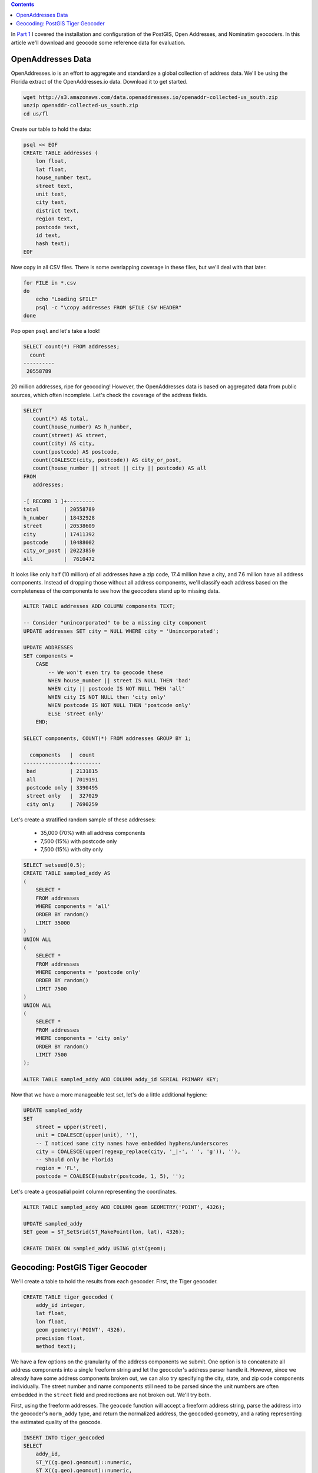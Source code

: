 .. title: Geocoder Showdown Part 2: Geocoding Benchmark Data
.. slug: geocoder-showdown-part-2
.. date: 2016-09-23 19:53:44 UTC-04:00
.. tags: draft
.. category: 
.. link: 
.. description: 
.. type: text

.. contents ::

In `Part 1`_ I covered the installation and configuration of the PostGIS, Open
Addresses, and Nominatim geocoders. In this article we'll download and geocode
some reference data for evaluation.

.. _Part 1: link:/posts/geocoder-showdown-part-1

OpenAddresses Data
------------------

OpenAddresses.io is an effort to aggregate and standardize a global collection
of address data. We'll be using the Florida extract of the OpenAddresses.io
data. Download it to get started.

.. code-block:: bash

    wget http://s3.amazonaws.com/data.openaddresses.io/openaddr-collected-us_south.zip
    unzip openaddr-collected-us_south.zip
    cd us/fl

Create our table to hold the data:

.. code-block:: bash

    psql << EOF
    CREATE TABLE addresses (
        lon float,
        lat float,
        house_number text,
        street text,
        unit text,
        city text,
        district text,
        region text,
        postcode text,
        id text,
        hash text);
    EOF

Now copy in all CSV files. There is some overlapping coverage in these files,
but we'll deal with that later.

.. code-block:: bash

    for FILE in *.csv
    do
        echo "Loading $FILE"
        psql -c "\copy addresses FROM $FILE CSV HEADER"
    done

Pop open ``psql`` and let's take a look!

.. code-block:: sql

    SELECT count(*) FROM addresses;
      count
    ----------
     20558789

20 million addresses, ripe for geocoding! However, the OpenAddresses data is
based on aggregated data from public sources, which often incomplete. Let's
check the coverage of the address fields.

.. code-block:: sql

    SELECT
       count(*) AS total,
       count(house_number) AS h_number,
       count(street) AS street,
       count(city) AS city,
       count(postcode) AS postcode,
       count(COALESCE(city, postcode)) AS city_or_post,
       count(house_number || street || city || postcode) AS all
    FROM
       addresses;

    -[ RECORD 1 ]+---------
    total        | 20558789
    h_number     | 18432928
    street       | 20538609
    city         | 17411392
    postcode     | 10488002
    city_or_post | 20223850
    all          |  7610472

It looks like only half (10 million) of all addresses have a zip code, 17.4
million have a city, and 7.6 million have all address components. Instead of
dropping those without all address components, we'll classify each address
based on the completeness of the components to see how the geocoders stand up
to missing data.

.. code-block:: sql

    ALTER TABLE addresses ADD COLUMN components TEXT;

    -- Consider "unincorporated" to be a missing city component
    UPDATE addresses SET city = NULL WHERE city = 'Unincorporated';

    UPDATE ADDRESSES
    SET components =
        CASE
            -- We won't even try to geocode these
            WHEN house_number || street IS NULL THEN 'bad'
            WHEN city || postcode IS NOT NULL THEN 'all'
            WHEN city IS NOT NULL then 'city only'
            WHEN postcode IS NOT NULL THEN 'postcode only'
            ELSE 'street only'
        END;

    SELECT components, COUNT(*) FROM addresses GROUP BY 1;

      components   |  count
    ---------------+---------
     bad           | 2131815
     all           | 7019191
     postcode only | 3390495
     street only   |  327029
     city only     | 7690259

Let's create a stratified random sample of these addresses:

    * 35,000 (70%) with all address components
    * 7,500 (15%) with postcode only
    * 7,500 (15%) with city only

.. code-block:: sql

    SELECT setseed(0.5);
    CREATE TABLE sampled_addy AS
    (
        SELECT *
        FROM addresses
        WHERE components = 'all'
        ORDER BY random()
        LIMIT 35000
    )
    UNION ALL
    (
        SELECT *
        FROM addresses
        WHERE components = 'postcode only'
        ORDER BY random()
        LIMIT 7500
    )
    UNION ALL
    (
        SELECT *
        FROM addresses
        WHERE components = 'city only'
        ORDER BY random()
        LIMIT 7500
    );

    ALTER TABLE sampled_addy ADD COLUMN addy_id SERIAL PRIMARY KEY;

Now that we have a more manageable test set, let's do a little additional
hygiene:

.. code-block:: sql

    UPDATE sampled_addy
    SET
        street = upper(street),
        unit = COALESCE(upper(unit), ''),
        -- I noticed some city names have embedded hyphens/underscores
        city = COALESCE(upper(regexp_replace(city, '_|-', ' ', 'g')), ''),
        -- Should only be Florida
        region = 'FL',
        postcode = COALESCE(substr(postcode, 1, 5), '');

Let's create a geospatial point column representing the coordinates.

.. code-block:: sql

    ALTER TABLE sampled_addy ADD COLUMN geom GEOMETRY('POINT', 4326);

    UPDATE sampled_addy
    SET geom = ST_SetSrid(ST_MakePoint(lon, lat), 4326);

    CREATE INDEX ON sampled_addy USING gist(geom);


Geocoding: PostGIS Tiger Geocoder
---------------------------------

We'll create a table to hold the results from each geocoder. First, the Tiger geocoder.

.. code-block:: sql

    CREATE TABLE tiger_geocoded (
        addy_id integer,
        lat float,
        lon float,
        geom geometry('POINT', 4326),
        precision float,
        method text);

We have a few options on the granularity of the address components we submit.
One option is to concatenate all address components into a single freeform
string and let the geocoder's address parser handle it. However, since we
already have some address components broken out, we can also try specifying the
city, state, and zip code components individually. The street number and name
components still need to be parsed since the unit numbers are often embedded in
the ``street`` field and predirections are not broken out. We'll try both.

First, using the freeform addresses. The ``geocode`` function will accept a
freeform address string, parse the address into the geocoder's ``norm_addy``
type, and return the normalized address, the geocoded geometry, and a rating
representing the estimated quality of the geocode.

.. code-block:: sql

    INSERT INTO tiger_geocoded
    SELECT
        addy_id,
        ST_Y((g.geo).geomout)::numeric,
        ST_X((g.geo).geomout)::numeric,
        ST_Transform((g.geo).geomout, 4326),
        (g.geo).rating,
        'postgis-freeform'
    FROM (
        SELECT
            addy_id,
            geocode((house_number || ' ' ||
                     street || ', ' ||
                     city || ' ' ||
                     region || ' ' || postcode),
                    1) as geo
        FROM sampled_addy
        ) g;

Let's try one more time, manually setting the city, state, and zipcode where
available. We'll still need the geocoder to parse the address so we can extract
the street number, predirection, street name, postdirection, and unit number.

.. code-block:: sql

    INSERT INTO tiger_geocoded
    SELECT
        addy_id,
        ST_Y((g.geo).geomout)::numeric,
        ST_X((g.geo).geomout)::numeric,
        ST_Transform((g.geo).geomout, 4326),
        (g.geo).rating,
        'postgis-parsed'
    FROM (
        SELECT
            addy_id,
            geocode(
                (
                    (norm).address,
                    (norm).predirabbrev,
                    (norm).streetname,
                    (norm).streettypeabbrev,
                    (norm).postdirabbrev,
                    (norm).internal,
                    city,
                    'FL',
                    substr(postcode, 1, 5),
                    true
                )::norm_addy, 1) as geo
        FROM (
                SELECT
                    *,
                    normalize_address(house_number || ' ' ||
                         street || ', ' ||
                         city || ' ' ||
                         region || ' ' || postcode) as norm
                 FROM sampled_addy
                 LIMIT 10
            ) n
    ) g;
